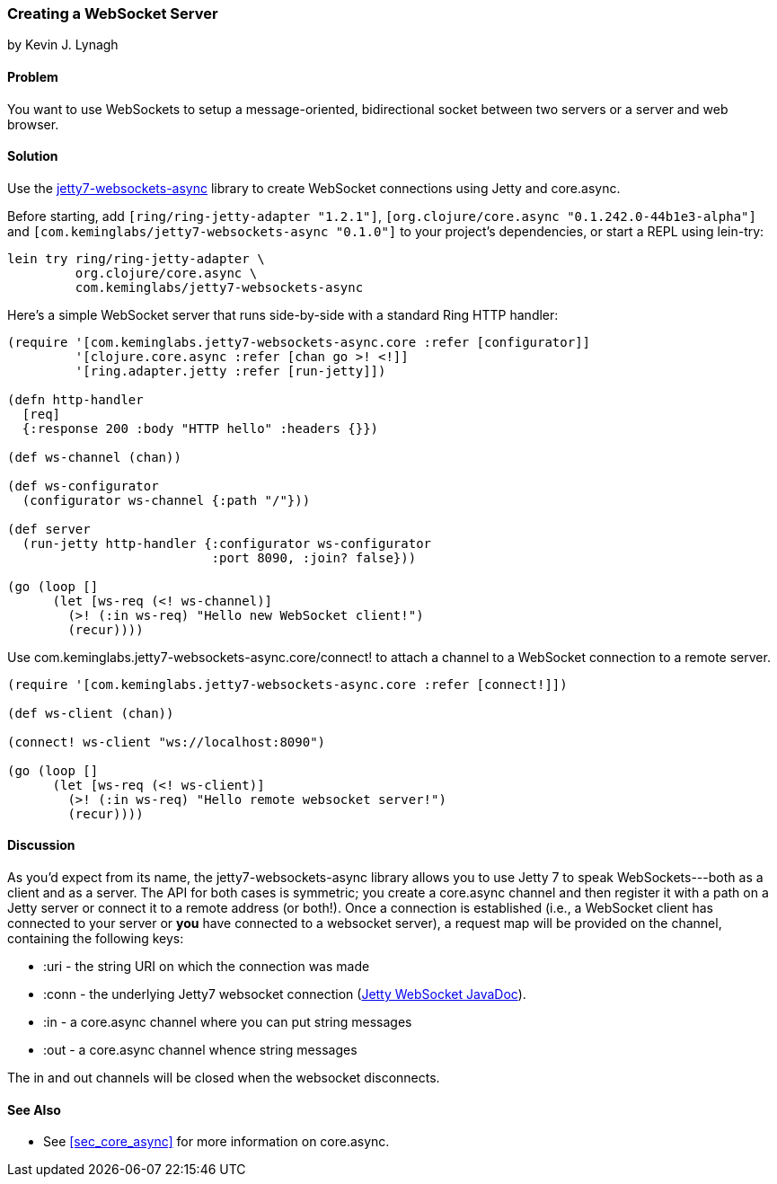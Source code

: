 [[sec_websocket_server]]
=== Creating a WebSocket Server
[role="byline"]
by Kevin J. Lynagh

==== Problem

You want to use WebSockets to setup a message-oriented, bidirectional
socket between two servers or a server and web browser.

==== Solution

Use the
https://github.com/lynaghk/jetty7-websockets-async[+jetty7-websockets-async+]
library to create WebSocket connections using Jetty and +core.async+.

Before starting, add `[ring/ring-jetty-adapter "1.2.1"]`,
`[org.clojure/core.async "0.1.242.0-44b1e3-alpha"]` and
`[com.keminglabs/jetty7-websockets-async "0.1.0"]` to your project's
dependencies, or start a REPL using lein-try:

[source,console]
----
lein try ring/ring-jetty-adapter \
         org.clojure/core.async \
         com.keminglabs/jetty7-websockets-async
----

Here's a simple WebSocket server that runs side-by-side with a
standard Ring HTTP handler:

[source,clojure]
----
(require '[com.keminglabs.jetty7-websockets-async.core :refer [configurator]]
         '[clojure.core.async :refer [chan go >! <!]]
         '[ring.adapter.jetty :refer [run-jetty]])

(defn http-handler
  [req]
  {:response 200 :body "HTTP hello" :headers {}})

(def ws-channel (chan))

(def ws-configurator
  (configurator ws-channel {:path "/"}))

(def server
  (run-jetty http-handler {:configurator ws-configurator
                           :port 8090, :join? false}))

(go (loop []
      (let [ws-req (<! ws-channel)]
        (>! (:in ws-req) "Hello new WebSocket client!")
        (recur))))
----

Use +com.keminglabs.jetty7-websockets-async.core/connect!+ to attach a
channel to a WebSocket connection to a remote server.

[source, clojure]
----
(require '[com.keminglabs.jetty7-websockets-async.core :refer [connect!]])

(def ws-client (chan))

(connect! ws-client "ws://localhost:8090")

(go (loop []
      (let [ws-req (<! ws-client)]
        (>! (:in ws-req) "Hello remote websocket server!")
        (recur))))
----

==== Discussion

As you'd expect from its name, the +jetty7-websockets-async+ library
allows you to use Jetty 7 to speak WebSockets---both as a client and
as a server. The API for both cases is symmetric; you create a
+core.async+ channel and then register it with a path on a Jetty server
or connect it to a remote address (or both!). Once a connection is
established (i.e., a WebSocket client has connected to your server or
*you* have connected to a websocket server), a request map will be
provided on the channel, containing the following keys:

* +:uri+ - the string URI on which the connection was made
* +:conn+ - the underlying Jetty7 websocket connection
  (http://download.eclipse.org/jetty/stable-7/apidocs/org/eclipse/jetty/websocket/WebSocket.Connection.html[Jetty
  WebSocket JavaDoc]).
* +:in+ - a +core.async+ channel where you can put string messages
* +:out+ - a +core.async+ channel whence string messages

The in and out channels will be closed when the websocket disconnects.

==== See Also

* See <<sec_core_async>> for more information on +core.async+.
